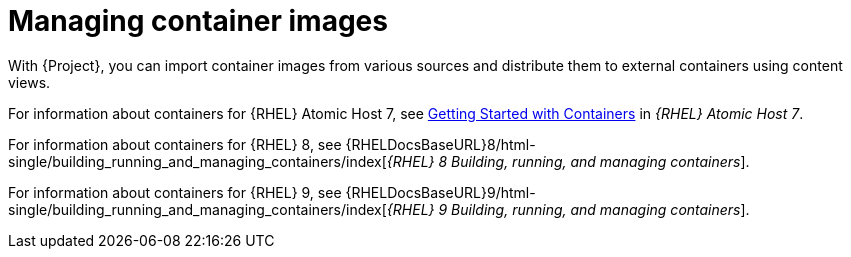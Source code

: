 [id="Managing_Container_Images_{context}"]
= Managing container images

With {Project}, you can import container images from various sources and distribute them to external containers using content views.

ifndef::orcharhino[]
For information about containers for {RHEL} Atomic Host 7, see https://access.redhat.com/documentation/en-us/red_hat_enterprise_linux_atomic_host/7/html/getting_started_with_containers/index[Getting Started with Containers] in _{RHEL} Atomic Host 7_.

For information about containers for {RHEL} 8, see {RHELDocsBaseURL}8/html-single/building_running_and_managing_containers/index[_{RHEL}{nbsp}8 Building, running, and managing containers_].

For information about containers for {RHEL} 9, see {RHELDocsBaseURL}9/html-single/building_running_and_managing_containers/index[_{RHEL}{nbsp}9 Building, running, and managing containers_].
endif::[]
